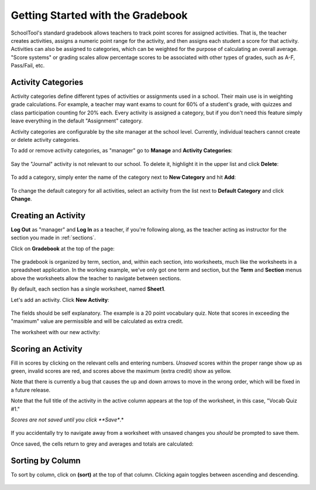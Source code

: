 .. _gradebook:

Getting Started with the Gradebook
==================================

SchoolTool's standard gradebook allows teachers to track point scores for assigned activities.  That is, the teacher creates activities, assigns a numeric point range for the activity, and then assigns each student a score for that activity.  Activities can also be assigned to categories, which can be weighted for the purpose of calculating an overall average.  "Score systems" or grading scales allow percentage scores to be associated with other types of grades, such as A-F, Pass/Fail, etc.

Activity Categories
-------------------

Activity categories define different types of activities or assignments used in a school.  Their main use is in weighting grade calculations.  For example, a teacher may want exams to count for 60% of a student's grade, with quizzes and class participation counting for 20% each.  Every activity is assigned a category, but if you don't need this feature simply leave everything in the default "Assignment" category.

Activity categories are configurable by the site manager at the school level.  Currently, individual teachers cannot create or delete activity categories.

To add or remove activity categories, as "manager" go to **Manage** and **Activity Categories**:

   .. image:: images/gradebook-1.png

Say the "Journal" activity is not relevant to our school.  To delete it, highlight it in the upper list and click **Delete**:

   .. image:: images/gradebook-2.png

To add a category, simply enter the name of the category next to **New Category** and hit **Add**:

   .. image:: images/gradebook-4.png

To change the default category for all activities, select an activity from the list next to **Default Category** and click **Change**.

Creating an Activity
--------------------

**Log Out** as "manager" and **Log In** as a teacher, if you're following along, as the teacher acting as instructor for the section you made in :ref:`sections`.  

Click on **Gradebook** at the top of the page:

   .. image:: images/gradebook-5.png

The gradebook is organized by term, section, and, within each section, into worksheets, much like the worksheets in a spreadsheet application.  In the working example, we've only got one term and section, but the **Term** and **Section** menus above the worksheets allow the teacher to navigate between sections.  

By default, each section has a single worksheet, named **Sheet1**.

Let's add an activity.  Click **New Activity**:

   .. image:: images/gradebook-6.png

The fields should be self explanatory.  The example is a 20 point vocabulary quiz.  Note that scores in exceeding the "maximum" value are permissible and will be calculated as extra credit.

The worksheet with our new activity:

   .. image:: images/gradebook-7.png

Scoring an Activity
-------------------

Fill in scores by clicking on the relevant cells and entering numbers.  *Unsaved* scores within the proper range show up as green, invalid scores are red, and scores above the maximum (extra credit) show as yellow.  

Note that there is currently a bug that causes the up and down arrows to move in the wrong order, which will be fixed in a future release.

Note that the full title of the activity in the active column appears at the top of the worksheet, in this case, "Vocab Quiz #1."

*Scores are not saved until you click **Save**.*

   .. image:: images/gradebook-8.png

If you accidentally try to navigate away from a worksheet with unsaved changes you *should* be prompted to save them.

Once saved, the cells return to grey and averages and totals are calculated:

   .. image:: images/gradebook-9.png

Sorting by Column
-----------------

To sort by column, click on **(sort)** at the top of that column.  Clicking again toggles between ascending and descending.

   .. image:: images/gradebook-sort.png

